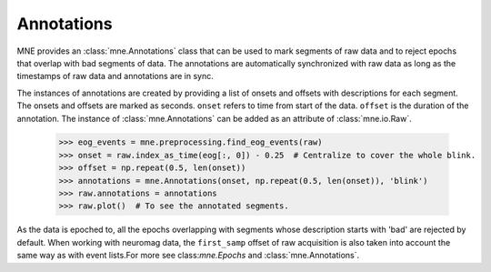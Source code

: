 .. _annotations:

Annotations
###########

.. contents::
   :local:
   :depth: 2

MNE provides an :class:`mne.Annotations` class that can be used to mark segments
of raw data and to reject epochs that overlap with bad segments of data.
The annotations are automatically synchronized with raw data as long as the
timestamps of raw data and annotations are in sync.

The instances of annotations are created by providing a list of onsets and
offsets with descriptions for each segment. The onsets and offsets are marked
as seconds. ``onset`` refers to time from start of the data. ``offset`` is the
duration of the annotation. The instance of :class:`mne.Annotations` can be
added as an attribute of :class:`mne.io.Raw`.

    >>> eog_events = mne.preprocessing.find_eog_events(raw)
    >>> onset = raw.index_as_time(eog[:, 0]) - 0.25  # Centralize to cover the whole blink.
    >>> offset = np.repeat(0.5, len(onset))
    >>> annotations = mne.Annotations(onset, np.repeat(0.5, len(onset)), 'blink')
    >>> raw.annotations = annotations
    >>> raw.plot()  # To see the annotated segments.

As the data is epoched to, all the epochs overlapping with segments whose
description starts with 'bad' are rejected by default. When working with
neuromag data, the ``first_samp`` offset of raw acquisition is also taken into
account the same way as with event lists.For more see class:`mne.Epochs` and
:class:`mne.Annotations`.


